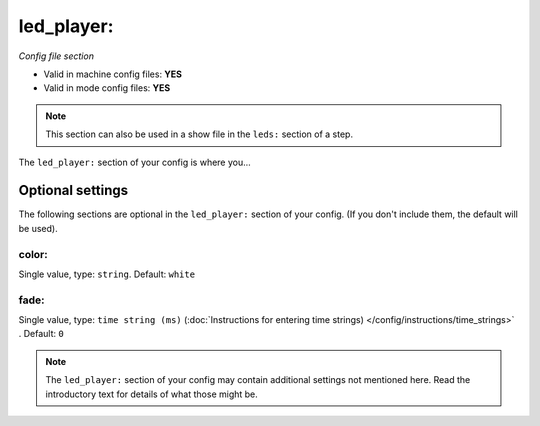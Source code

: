 led_player:
===========

*Config file section*

* Valid in machine config files: **YES**
* Valid in mode config files: **YES**

.. note:: This section can also be used in a show file in the ``leds:`` section of a step.

.. overview

The ``led_player:`` section of your config is where you...

.. todo::
   Add description.


Optional settings
-----------------

The following sections are optional in the ``led_player:`` section of your config. (If you don't include them, the default will be used).

color:
~~~~~~
Single value, type: ``string``. Default: ``white``

.. todo::
   Add description.

fade:
~~~~~
Single value, type: ``time string (ms)`` (:doc:`Instructions for entering time strings) </config/instructions/time_strings>` . Default: ``0``

.. todo::
   Add description.


.. note:: The ``led_player:`` section of your config may contain additional settings not mentioned here. Read the introductory text for details of what those might be.


